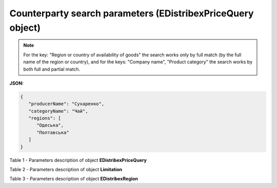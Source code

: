 #########################################################################
**Counterparty search parameters (EDistribexPriceQuery object)**
#########################################################################

.. note::
   For the key: "Region or country of availability of goods" the search works only by full match (by the full name of the region or country), and for the keys: "Company name", "Product category" the search works by both full and partial match.

**JSON:**

.. code:: json

   {
      "producerName": "Сухаренко",
      "categoryName": "Чай",
      "regions": [
         "Одеська",
         "Полтавська"
      ]
   }

Table 1 - Parameters description of object **EDistribexPriceQuery**

.. csv-table:: 
  :file: for_csv/EDistribexPriceQuery.csv
  :widths:  1, 12, 41
  :header-rows: 1
  :stub-columns: 0

Table 2 - Parameters description of object **Limitation**

.. csv-table:: 
  :file: ../../../integration_2_0/APIv2/Methods/EveryBody/for_csv/Limitation.csv
  :widths:  1, 7, 12, 41
  :header-rows: 1
  :stub-columns: 0

Table 3 - Parameters description of object **EDistribexRegion**

.. csv-table:: 
  :file: for_csv/EDistribexRegion.csv
  :widths:  1, 12, 41
  :header-rows: 1
  :stub-columns: 0